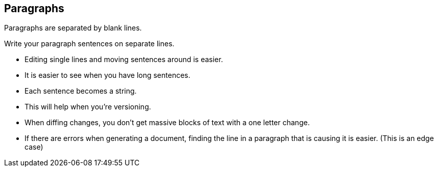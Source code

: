 
== Paragraphs

Paragraphs are separated by blank lines.

[%step]
Write your paragraph sentences on separate lines.

[%step]
* Editing single lines and moving sentences around is easier.
* It is easier to see when you have long sentences.
* Each sentence becomes a string.
* This will help when you're versioning.
* When diffing changes, you don't get massive blocks of text with a one letter change.
* If there are errors when generating a document, finding the line in a paragraph that is causing it is easier. (This is an edge case)
